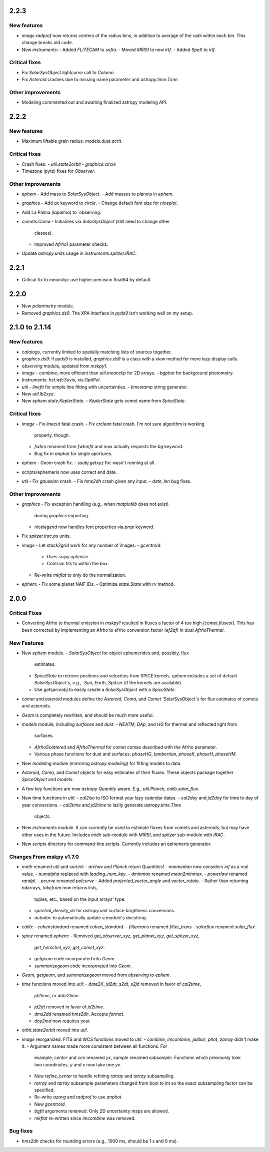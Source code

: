 2.2.3
-----

New features
^^^^^^^^^^^^

- `image.radprof` now returns centers of the radius bins, in addition
  to average of the radii within each bin.  This change breaks old
  code.

- New `instruments`:
  - Added `FLITECAM` to `sofia`.
  - Moved `MIRSI` to new `irtf`.
  - Added `SpeX` to `irtf`.

Critical fixes
^^^^^^^^^^^^^^

- Fix `SolarSysObject.lightcurve` call to `Column`.

- Fix `Asteroid` crashes due to missing name parameter and
  `astropy.time.Time`.

Other improvements
^^^^^^^^^^^^^^^^^^

- Modeling commented out and awaiting finalized astropy modeling API.


2.2.2
-----

New features
^^^^^^^^^^^^

- Maximum liftable grain radius: `models.dust.acrit`.

Critical fixes
^^^^^^^^^^^^^^

- Crash fixes:
  - `util.state2orbit`
  - `graphics.circle`

- Timezone (pytz) fixes for `Observer`.

Other improvements
^^^^^^^^^^^^^^^^^^

- `ephem`
  - Add mass to `SolarSysObject`.
  - Add masses to planets in `ephem`.

- `graphics`
  - Add `ax` keyword to `circle`.
  - Change default font size for `niceplot`.

- Add La Palma (`lapalma`) to `observing.

- `comets.Coma`
  - Initializes via `SolarSysObject` (still need to change other
    classes).
  - Improved `Afrho1` parameter checks.

- Update `astropy.units` usage in `instruments.spitzer.IRAC`.


2.2.1
-----

- Critical fix to meanclip: use higher precision float64 by default.

2.2.0
-----

- New `polarimetry` module.
- Removed `graphics.ds9`.  The XPA interface in `pyds9` isn't working
  well on my setup.


2.1.0 to 2.1.14
---------------

New features
^^^^^^^^^^^^

- `catalogs`, currently limited to spatially matching lists of sources
  together.
- `graphics.ds9`: if pyds9 is installed, `graphics.ds9` is a class
  with a `view` method for more lazy display calls.
- `observing` module, updated from `mskpy1`.
- `image`
  - `combine`, more efficient than `util.meanclip` for 2D arrays.
  - `bgphot` for background photometry.
- Instruments: `hst.wfc3uvis`, `vis.OptiPol`.
- `util`
  - `linefit` for simple line fitting with uncertainties.
  - `timestamp` string generator.
- New `util.lb2xyz`.
- New `ephem.state.KeplerState`.
  - `KeplerState` gets comet name from `SpiceState`.

Critical fixes
^^^^^^^^^^^^^^

- `image`
  - Fix `linecut` fatal crash.
  - Fix `crclean` fatal crash.  I'm not sure algorithm is working
    properly, though.
  - `fwhm` renamed from `fwhmfit` and now actually respects the `bg`
    keyword.
  - Bug fix in `anphot` for single apertures.
- `ephem`
  - `Geom` crash fix.
  - `ssobj.getxyz` fix: wasn't running at all.
- scripts/ephemeris now uses correct end date.
- `util`
  - Fix `gaussian` crash.
  - Fix `hms2dh` crash given any input.
  - `date_len` bug fixes.

Other improvements
^^^^^^^^^^^^^^^^^^

- `graphics`
  - Fix exception handling (e.g., when `matplotlib` does not exist)
    during `graphics` importing.
  - `nicelegend` now handles font properties via `prop` keyword.
- Fix `spitzer.irac.ps` units.
- `image`
  - Let `stack2grid` work for any number of images.
  - `gcentroid`:
    - Uses `scipy.optimize`.
    - Contrain fits to within the box.
  - Re-write `mkflat` to only do the normalization.
- `ephem`:
  - Fix some planet NAIF IDs.
  - Optimize `state.State` with `rv` method.


2.0.0
-----

Critical Fixes
^^^^^^^^^^^^^^

- Converting Afrho to thermal emission in `mskpy1` resulted in fluxes
  a factor of 4 too high (`comet.fluxest`).  This has been corrected
  by implementing an Afrho to efrho conversion factor (`ef2af`) in
  `dust.AfrhoThermal`.

New Features
^^^^^^^^^^^^

- New `ephem` module.
  - `SolarSysObject` for object ephemerides and, possibly, flux
    estimates.
  - `SpiceState` to retrieve positions and velocities from SPICE
    kernels.  `ephem` includes a set of default `SolarSysObject`s,
    e.g., `Sun`, `Earth`, `Spitzer` (if the kernels are available).
  - Use `getspiceobj` to easily create a `SolarSysObject` with a
    `SpiceState`.
- `comet` and `asteroid` modules define the `Asteroid`, `Coma`, and
  `Comet` `SolarSysObject`s for flux estimates of comets and
  asteroids.
- `Geom` is completely rewritten, and should be much more useful.
- `models` module, including `surfaces` and `dust`.
  - `NEATM`, `DAp`, and `HG` for thermal and reflected light from
    surfaces.
  - `AfrhoScattered` and `AfrhoThermal` for comet comae described with
    the Afrho parameter.
  - Various phase functions for dust and surfaces: `phaseHG`,
    `lambertian`, `phaseK`, `phaseH`, `phaseHM`.
- New `modeling` module (mirroring `astropy.modeling`) for fitting
  models to data.
- `Asteroid`, `Coma`, and `Comet` objects for easy estimates of their
  fluxes.  These objects package together `SpiceObject` and `models`.
- A few key functions are now `astropy` `Quantity` aware.  E.g.,
  `util.Planck`, `calib.solar_flux`.
- New time functions in `util`:
  - `cal2iso` to ISO format your lazy calendar dates.
  - `cal2doy` and `jd2doy` for time to day of year conversions.
  - `cal2time` and `jd2time` to lazily generate `astropy.time.Time`
    objects.
- New `instruments` module.  It can currently be used to estimate
  fluxes from comets and asteroids, but may have other uses in the
  future.  Includes `midir` sub-module with `MIRSI`, and `spitzer`
  sub-module with `IRAC`.
- New `scripts` directory for command-line scripts.  Currently
  includes an ephemeris generator.

Changes From mskpy v1.7.0
^^^^^^^^^^^^^^^^^^^^^^^^^

- `math` renamed `util` and sorted:
  - `archav` and `Planck` return Quantities!
  - `nanmedian` now considers `inf` as a real value.
  - `numalpha` replaced with `leading_num_key`.
  - `dminmax` renamed `mean2minmax`.
  - `powerlaw` renamed `randpl`.
  - `pcurve` renamed `polcurve`
  - Added `projected_vector_angle` and `vector_rotate`.
  - Rather than returning ndarrays, `takefrom` now returns lists,
    tuples, etc., based on the input arrays' type.
  - `spectral_density_sb` for `astropy.unit` surface brightness
    conversions.
  - `autodoc` to automatically update a module's docstring.
- `calib`:
  - `cohenstandard` renamed `cohen_standard`.
  - `filtertrans` renamed `filter_trans`
  - `solarflux` renamed `solar_flux`
- `spice` renamed `ephem`:
  - Removed `get_observer_xyz`, `get_planet_xyz`, `get_spitzer_xyz`,
    `get_herschel_xyz`, `get_comet_xyz`.
  - `getgeom` code incorporated into `Geom`.
  - `summarizegeom` code incorporated into `Geom`.
- `Geom`, `getgeom`, and `summarizegeom` moved from `observing` to
  `ephem`.
- `time` functions moved into `util`:
  - `date2X`, `jd2dt`, `s2dt`, `s2jd` removed in favor of `cal2time`,
    `jd2time`, or `date2time`.
  - `jd2dt` removed in favor of `jd2time`.
  - `dms2dd` renamed `hms2dh`.  Accepts `format`.
  - `doy2md` now requires year.
- `orbit.state2orbit` moved into `util`.
- `image` reorganized.  FITS and WCS functions moved to `util`.
  - `combine`, `imcombine`, `jailbar`, `phot`, `zarray` didn't make it.
  - Argument names made more consistent between all functions.  For
    example, `center` and `cen` renamed `yx`, `sample` renamed
    `subsample`.  Functions which previously took two coordinates, `y`
    and `x` now take one `yx`.
  - New `refine_center` to handle refining `rarray` and `tarray`
    subsampling.
  - `rarray` and `tarray` subsample parameters changed from bool to
    int so the exact subsampling factor can be specified.
  - Re-write `azavg` and `radprof` to use `anphot`.
  - New `gcentroid`.
  - `bgfit` arguments renamed.  Only 2D uncertainty maps are allowed.
  - `mkflat` re-written since `imcombine` was removed.

Bug fixes
^^^^^^^^^

- `hms2dh` checks for rounding errors (e.g., 1000 ms, should be 1 s
  and 0 ms).

